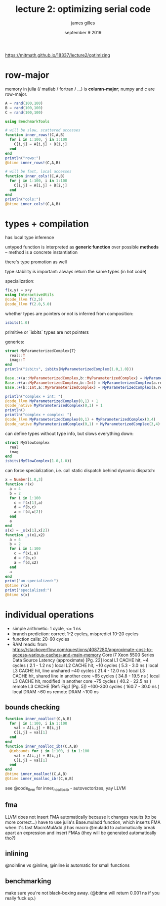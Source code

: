 #+TITLE: lecture 2: optimizing serial code
#+AUTHOR: james gilles
#+EMAIL: jhgilles@mit.edu
#+DATE: september 9 2019
#+OPTIONS: tex:t latex:t
#+STARTUP: latexpreview

https://mitmath.github.io/18337/lecture2/optimizing

* row-major
  memory in julia (/ matlab / fortran / ...) is *column-major*; numpy and c are row-major.

#+BEGIN_SRC julia :session jl :async yes
A = rand(100,100)
B = rand(100,100)
C = rand(100,100)

using BenchmarkTools

# will be slow, scattered accesses
function inner_rows!(C,A,B)
  for i in 1:100, j in 1:100
    C[i,j] = A[i,j] + B[i,j]
  end
end
println("rows:")
@btime inner_rows!(C,A,B)

# will be fast, local accesses
function inner_cols!(C,A,B)
  for j in 1:100, i in 1:100
    C[i,j] = A[i,j] + B[i,j]
  end
end
println("cols:")
@btime inner_cols!(C,A,B)
#+END_SRC

#+RESULTS:
: rows:
:   14.390 μs (0 allocations: 0 bytes)
: cols:
:   9.734 μs (0 allocations: 0 bytes)

* types + compilation
has local type inference

untyped function is interpreted as *generic function* over possible *methods* --
method is a concrete instantiation

there's type promotion as well

type stability is important: always return the same types (in hot code)

specialization:

#+BEGIN_SRC julia :session jl :async yes
f(x,y) = x+y
using InteractiveUtils
@code_llvm f(2,5)
@code_llvm f(2.0,5.0)
#+END_SRC

#+RESULTS:
#+begin_example

;  @ In[2]:1 within `f'
define i64 @julia_f_16358(i64, i64) {
top:
; ┌ @ int.jl:53 within `+'
   %2 = add i64 %1, %0
; └
  ret i64 %2
}

;  @ In[2]:1 within `f'
define double @julia_f_16363(double, double) {
top:
; ┌ @ float.jl:395 within `+'
   %2 = fadd double %0, %1
; └
  ret double %2
}
#+end_example

whether types are pointers or not is inferred from composition:

#+BEGIN_SRC julia :session jl :async yes
isbits(1.0)
#+END_SRC

#+RESULTS:
: true

primitive or `isbits` types are not pointers

generics:

#+BEGIN_SRC julia :session jl :async yes
struct MyParameterizedComplex{T}
  real::T
  imag::T
end
println("isbits", isbits(MyParameterizedComplex(1.0,1.0)))

Base.:+(a::MyParameterizedComplex,b::MyParameterizedComplex) = MyParameterizedComplex(a.real+b.real,a.imag+b.imag)
Base.:+(a::MyParameterizedComplex,b::Int) = MyParameterizedComplex(a.real+b,a.imag)
Base.:+(b::Int,a::MyParameterizedComplex) = MyParameterizedComplex(a.real+b,a.imag)

println("complex + int: ")
@code_llvm MyParameterizedComplex(0,1) + 1
@code_native MyParameterizedComplex(0,1) + 1
println()
println("complex + complex: ")
@code_llvm MyParameterizedComplex(0,1) + MyParameterizedComplex(3,4)
@code_native MyParameterizedComplex(0,1) + MyParameterizedComplex(3,4)
#+END_SRC

#+RESULTS:
#+begin_example
isbitstrue
complex + int:

;  @ In[10]:8 within `+'
define void @"julia_+_16730"({ i64, i64 }* noalias nocapture sret, { i64, i64 } addrspace(11)* nocapture nonnull readonly dereferenceable(16), i64) {
top:
; ┌ @ Base.jl:20 within `getproperty'
   %3 = getelementptr inbounds { i64, i64 }, { i64, i64 } addrspace(11)* %1, i64 0, i32 0
; └
;  @ In[10]:8 within `+' @ int.jl:53
  %4 = load i64, i64 addrspace(11)* %3, align 8
  %5 = add i64 %4, %2
;  @ In[10]:8 within `+'
; ┌ @ Base.jl:20 within `getproperty'
   %6 = getelementptr inbounds { i64, i64 }, { i64, i64 } addrspace(11)* %1, i64 0, i32 1
; └
; ┌ @ In[10]:2 within `Type' @ In[10]:2
   %7 = load i64, i64 addrspace(11)* %6, align 8
; └
  %.sroa.0.0..sroa_idx = getelementptr inbounds { i64, i64 }, { i64, i64 }* %0, i64 0, i32 0
  store i64 %5, i64* %.sroa.0.0..sroa_idx, align 8
  %.sroa.2.0..sroa_idx1 = getelementptr inbounds { i64, i64 }, { i64, i64 }* %0, i64 0, i32 1
  store i64 %7, i64* %.sroa.2.0..sroa_idx1, align 8
  ret void
}
	.text
; ┌ @ In[10]:8 within `+' @ In[10]:8
	addq	(%rsi), %rdx
; │ @ In[10]:8 within `+'
; │┌ @ In[10]:2 within `Type' @ In[10]:2
	movq	8(%rsi), %rax
; │└
	movq	%rdx, (%rdi)
	movq	%rax, 8(%rdi)
	movq	%rdi, %rax
	retq
	nopw	%cs:(%rax,%rax)
; └

complex + complex:

;  @ In[10]:7 within `+'
define void @"julia_+_16733"({ i64, i64 }* noalias nocapture sret, { i64, i64 } addrspace(11)* nocapture nonnull readonly dereferenceable(16), { i64, i64 } addrspace(11)* nocapture nonnull readonly dereferenceable(16)) {
top:
;  @ In[10]:7 within `+' @ int.jl:53
  %3 = bitcast { i64, i64 } addrspace(11)* %1 to <2 x i64> addrspace(11)*
  %4 = load <2 x i64>, <2 x i64> addrspace(11)* %3, align 8
  %5 = bitcast { i64, i64 } addrspace(11)* %2 to <2 x i64> addrspace(11)*
  %6 = load <2 x i64>, <2 x i64> addrspace(11)* %5, align 8
  %7 = add <2 x i64> %6, %4
;  @ In[10]:7 within `+'
  %8 = bitcast { i64, i64 }* %0 to <2 x i64>*
  store <2 x i64> %7, <2 x i64>* %8, align 8
  ret void
}
	.text
; ┌ @ In[10]:7 within `+' @ In[10]:7
	vmovdqu	(%rdx), %xmm0
	vpaddq	(%rsi), %xmm0, %xmm0
; │ @ In[10]:7 within `+'
	vmovdqu	%xmm0, (%rdi)
	movq	%rdi, %rax
	retq
; └
#+end_example

can define types without type info, but slows everything down:

#+BEGIN_SRC julia :session jl :async yes
struct MySlowComplex
  real
  imag
end
isbits(MySlowComplex(1.0,1.0))
#+END_SRC

#+RESULTS:
: false

can force specialization, i.e. call static dispatch behind dynamic dispatch:

#+BEGIN_SRC julia :session jl :async yes
x = Number[1.0,3]
function r(x)
  a = 4
  b = 2
  for i in 1:100
    c = f(x[1],a)
    d = f(b,c)
    a = f(d,x[2])
  end
  a
end
s(x) = _s(x[1],x[2])
function _s(x1,x2)
  a = 4
  b = 2
  for i in 1:100
    c = f(x1,a)
    d = f(b,c)
    a = f(d,x2)
  end
  a
end
print("un-specialized:")
@btime r(x)
print("specialized:")
@btime s(x)
#+END_SRC

#+RESULTS:
:RESULTS:
: un-specialized:  5.713 μs (300 allocations: 4.69 KiB)
: specialized:  435.510 ns (1 allocation: 16 bytes)
: 604.0
:END:

* individual operations
- simple arithmetic: 1 cycle, <= 1 ns
- branch prediction: correct 1-2 cycles, mispredict 10-20 cycles
- function calls: 20-60 cycles
- RAM reads:
  from https://stackoverflow.com/questions/4087280/approximate-cost-to-access-various-caches-and-main-memory
  Core i7 Xeon 5500 Series Data Source Latency (approximate)               [Pg. 22]
  local  L1 CACHE hit,                              ~4 cycles (   2.1 -  1.2 ns )
  local  L2 CACHE hit,                             ~10 cycles (   5.3 -  3.0 ns )
  local  L3 CACHE hit, line unshared               ~40 cycles (  21.4 - 12.0 ns )
  local  L3 CACHE hit, shared line in another core ~65 cycles (  34.8 - 19.5 ns )
  local  L3 CACHE hit, modified in another core    ~75 cycles (  40.2 - 22.5 ns )
  remote L3 CACHE (Ref: Fig.1 [Pg. 5])        ~100-300 cycles ( 160.7 - 30.0 ns )
  local  DRAM                                                   ~60 ns
  remote DRAM                                                  ~100 ns

** bounds checking
#+BEGIN_SRC julia :session jl :async yes
function inner_noalloc!(C,A,B)
  for j in 1:100, i in 1:100
    val = A[i,j] + B[i,j]
    C[i,j] = val[1]
  end
end
function inner_noalloc_ib!(C,A,B)
  @inbounds for j in 1:100, i in 1:100
    val = A[i,j] + B[i,j]
    C[i,j] = val[1]
  end
end
@btime inner_noalloc!(C,A,B)
@btime inner_noalloc_ib!(C,A,B)
#+END_SRC

#+RESULTS:
:   10.494 μs (0 allocations: 0 bytes)
:   3.527 μs (0 allocations: 0 bytes)

see @code_llvm for inner_noalloc_ib - autovectorizes, yay LLVM


** fma
LLVM does not insert FMA automatically because it changes results (to be more correct...)
have to use julia's Base.muladd function, which inserts FMA when it's fast
MacroMulAdd.jl has macro @muladd to automatically break apart an expression and insert FMAs (they will be generated automatically tho?)

** inlining
@noinline vs @inline, @inline is automatic for small functions

** benchmarking
make sure you're not black-boxing away. (@btime will return 0.001 ns if you really fuck up.)

